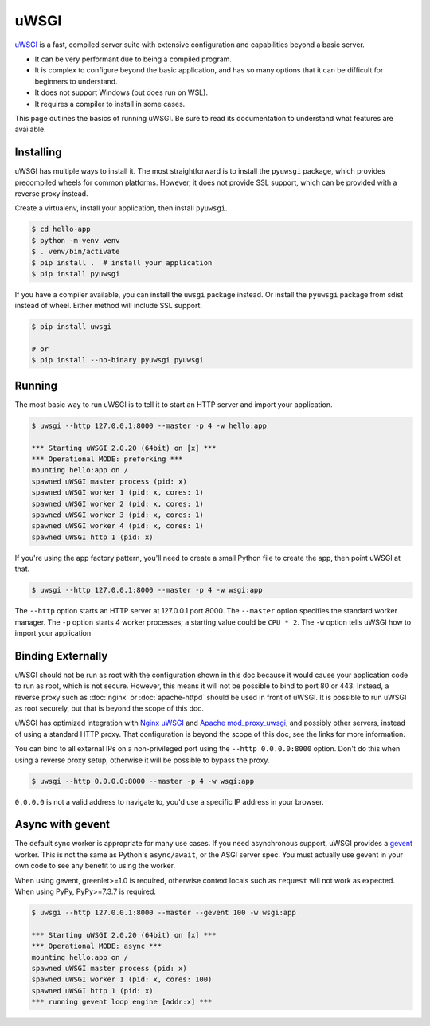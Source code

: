 uWSGI
=====

`uWSGI`_ is a fast, compiled server suite with extensive configuration
and capabilities beyond a basic server.

*   It can be very performant due to being a compiled program.
*   It is complex to configure beyond the basic application, and has so
    many options that it can be difficult for beginners to understand.
*   It does not support Windows (but does run on WSL).
*   It requires a compiler to install in some cases.

This page outlines the basics of running uWSGI. Be sure to read its
documentation to understand what features are available.

.. _uWSGI: https://uwsgi-docs.readthedocs.io/en/latest/


Installing
----------

uWSGI has multiple ways to install it. The most straightforward is to
install the ``pyuwsgi`` package, which provides precompiled wheels for
common platforms. However, it does not provide SSL support, which can be
provided with a reverse proxy instead.

Create a virtualenv, install your application, then install ``pyuwsgi``.

.. code-block:: text

    $ cd hello-app
    $ python -m venv venv
    $ . venv/bin/activate
    $ pip install .  # install your application
    $ pip install pyuwsgi

If you have a compiler available, you can install the ``uwsgi`` package
instead. Or install the ``pyuwsgi`` package from sdist instead of wheel.
Either method will include SSL support.

.. code-block:: text

    $ pip install uwsgi

    # or
    $ pip install --no-binary pyuwsgi pyuwsgi


Running
-------

The most basic way to run uWSGI is to tell it to start an HTTP server
and import your application.

.. code-block:: text

    $ uwsgi --http 127.0.0.1:8000 --master -p 4 -w hello:app

    *** Starting uWSGI 2.0.20 (64bit) on [x] ***
    *** Operational MODE: preforking ***
    mounting hello:app on /
    spawned uWSGI master process (pid: x)
    spawned uWSGI worker 1 (pid: x, cores: 1)
    spawned uWSGI worker 2 (pid: x, cores: 1)
    spawned uWSGI worker 3 (pid: x, cores: 1)
    spawned uWSGI worker 4 (pid: x, cores: 1)
    spawned uWSGI http 1 (pid: x)

If you're using the app factory pattern, you'll need to create a small
Python file to create the app, then point uWSGI at that.

.. code-block:: python
    :caption: ``wsgi.py``

    from hello import create_app

    app = create_app()

.. code-block:: text

    $ uwsgi --http 127.0.0.1:8000 --master -p 4 -w wsgi:app

The ``--http`` option starts an HTTP server at 127.0.0.1 port 8000. The
``--master`` option specifies the standard worker manager. The ``-p``
option starts 4 worker processes; a starting value could be ``CPU * 2``.
The ``-w`` option tells uWSGI how to import your application


Binding Externally
------------------

uWSGI should not be run as root with the configuration shown in this doc
because it would cause your application code to run as root, which is
not secure. However, this means it will not be possible to bind to port
80 or 443. Instead, a reverse proxy such as :doc:`nginx` or
:doc:`apache-httpd` should be used in front of uWSGI. It is possible to
run uWSGI as root securely, but that is beyond the scope of this doc.

uWSGI has optimized integration with `Nginx uWSGI`_ and
`Apache mod_proxy_uwsgi`_, and possibly other servers, instead of using
a standard HTTP proxy. That configuration is beyond the scope of this
doc, see the links for more information.

.. _Nginx uWSGI: https://uwsgi-docs.readthedocs.io/en/latest/Nginx.html
.. _Apache mod_proxy_uwsgi: https://uwsgi-docs.readthedocs.io/en/latest/Apache.html#mod-proxy-uwsgi

You can bind to all external IPs on a non-privileged port using the
``--http 0.0.0.0:8000`` option. Don't do this when using a reverse proxy
setup, otherwise it will be possible to bypass the proxy.

.. code-block:: text

    $ uwsgi --http 0.0.0.0:8000 --master -p 4 -w wsgi:app

``0.0.0.0`` is not a valid address to navigate to, you'd use a specific
IP address in your browser.


Async with gevent
-----------------

The default sync worker is appropriate for many use cases. If you need
asynchronous support, uWSGI provides a `gevent`_ worker. This is not the
same as Python's ``async/await``, or the ASGI server spec. You must
actually use gevent in your own code to see any benefit to using the
worker.

When using gevent, greenlet>=1.0 is required, otherwise context locals
such as ``request`` will not work as expected. When using PyPy,
PyPy>=7.3.7 is required.

.. code-block:: text

    $ uwsgi --http 127.0.0.1:8000 --master --gevent 100 -w wsgi:app

    *** Starting uWSGI 2.0.20 (64bit) on [x] ***
    *** Operational MODE: async ***
    mounting hello:app on /
    spawned uWSGI master process (pid: x)
    spawned uWSGI worker 1 (pid: x, cores: 100)
    spawned uWSGI http 1 (pid: x)
    *** running gevent loop engine [addr:x] ***


.. _gevent: https://www.gevent.org/
